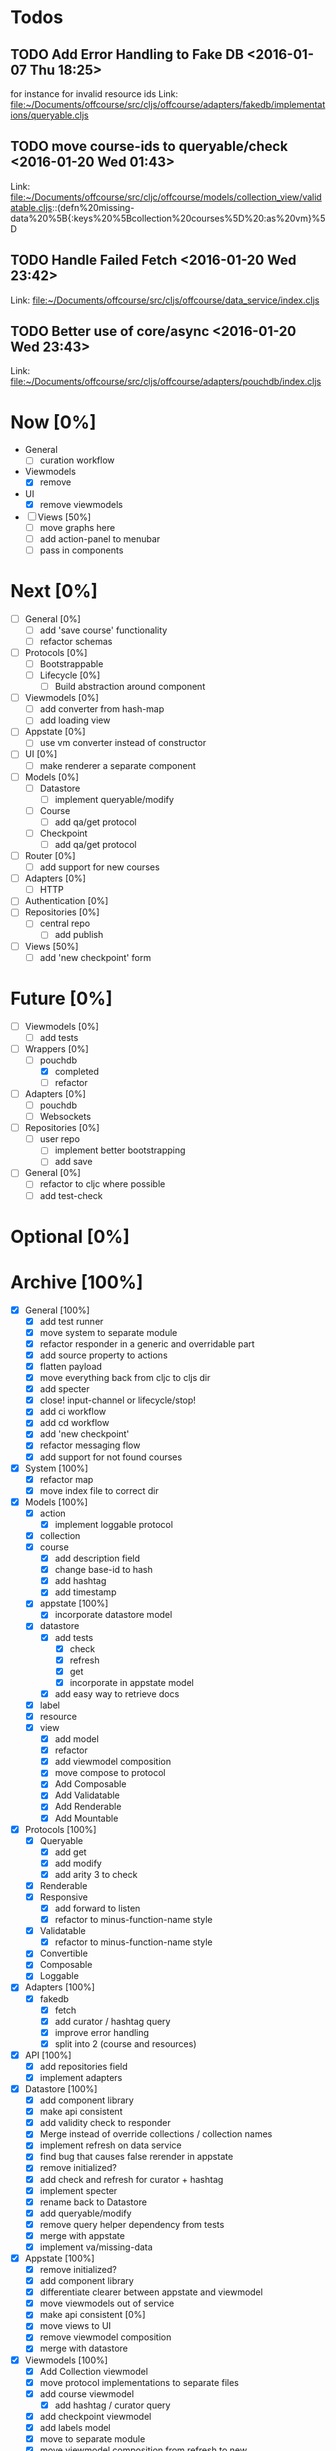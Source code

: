 * Todos
** TODO  Add Error Handling to Fake DB      <2016-01-07 Thu 18:25>
for instance for invalid resource ids 
Link: file:~/Documents/offcourse/src/cljs/offcourse/adapters/fakedb/implementations/queryable.cljs
** TODO  move course-ids to queryable/check      <2016-01-20 Wed 01:43>
 Link: file:~/Documents/offcourse/src/cljc/offcourse/models/collection_view/validatable.cljs::(defn%20missing-data%20%5B{:keys%20%5Bcollection%20courses%5D%20:as%20vm}%5D
** TODO  Handle Failed Fetch      <2016-01-20 Wed 23:42>
 Link: file:~/Documents/offcourse/src/cljs/offcourse/data_service/index.cljs
** TODO  Better use of core/async      <2016-01-20 Wed 23:43>
 Link: file:~/Documents/offcourse/src/cljs/offcourse/adapters/pouchdb/index.cljs
* Now             [0%]
+ General
  - [ ] curation workflow
+ Viewmodels
  - [X] remove
+ UI
  - [X] remove viewmodels
+ [ ] Views          [50%]
  - [ ] move graphs here
  - [ ] add action-panel to menubar
  - [ ] pass in components
* Next             [0%]
+ [ ] General        [0%]
  - [ ] add 'save course' functionality
  - [ ] refactor schemas
+ [ ] Protocols      [0%]
  - [ ] Bootstrappable
  - [ ] Lifecycle    [0%]
    + [ ] Build abstraction around component
+ [ ] Viewmodels     [0%]
  - [ ] add converter from hash-map
  - [ ] add loading view
+ [ ] Appstate       [0%]
  - [ ] use vm converter instead of constructor
+ [ ] UI             [0%]
  - [ ] make renderer a separate component
+ [ ] Models         [0%]
  - [ ] Datastore
    + [ ] implement queryable/modify
  - [ ] Course
    - [ ] add qa/get protocol
  - [ ] Checkpoint
    - [ ] add qa/get protocol
+ [ ] Router         [0%]
  - [ ] add support for new courses
+ [ ] Adapters       [0%]
  - [ ] HTTP
+ [ ] Authentication [0%]
+ [ ] Repositories   [0%]
  - [ ] central repo
    + [ ] add publish
+ [-] Views          [50%]
  - [ ] add 'new checkpoint' form
* Future          [0%]
+ [ ] Viewmodels     [0%]
  - [ ] add tests
+ [-] Wrappers       [0%]
  - [-] pouchdb
    + [X] completed
    + [ ] refactor
+ [ ] Adapters       [0%]
  - [ ] pouchdb
  - [ ] Websockets
+ [ ] Repositories   [0%]
  - [ ] user repo
    + [ ] implement better bootstrapping
    + [ ] add save
+ [ ] General        [0%]
  - [ ] refactor to cljc where possible
  - [ ] add test-check
* Optional      [0%]
* Archive        [100%]
+ [X] General        [100%]
  - [X] add test runner
  - [X] move system to separate module
  - [X] refactor responder in a generic and overridable part
  - [X] add source property to actions
  - [X] flatten payload
  - [X] move everything back from cljc to cljs dir
  - [X] add specter
  - [X] close! input-channel or lifecycle/stop!
  - [X] add ci workflow
  - [X] add cd workflow
  - [X] add 'new checkpoint'
  - [X] refactor messaging flow
  - [X] add support for not found courses
+ [X] System         [100%]
  - [X] refactor map
  - [X] move index file to correct dir
+ [X] Models         [100%]
  - [X] action
    + [X] implement loggable protocol
  - [X] collection
  - [X] course
    + [X] add description field
    + [X] change base-id to hash
    + [X] add hashtag
    + [X] add timestamp
  - [X] appstate     [100%]
    + [X] incorporate datastore model
  - [X] datastore
    + [X] add tests
      - [X] check
      - [X] refresh
      - [X] get
      - [X] incorporate in appstate model
    + [X] add easy way to retrieve docs
  - [X] label
  - [X] resource
  - [X] view
    + [X] add model
    + [X] refactor
    + [X] add viewmodel composition
    + [X] move compose to protocol
    + [X] Add Composable
    + [X] Add Validatable
    + [X] Add Renderable
    + [X] Add Mountable
+ [X] Protocols      [100%]
  - [X] Queryable
    + [X] add get
    + [X] add modify
    + [X] add arity 3 to check
  - [X] Renderable
  - [X] Responsive
    + [X] add forward to listen
    + [X] refactor to minus-function-name style
  - [X] Validatable
    + [X] refactor to minus-function-name style
  - [X] Convertible
  - [X] Composable
  - [X] Loggable
+ [X] Adapters       [100%]
  - [X] fakedb
    + [X] fetch
    + [X] add curator / hashtag query
    + [X] improve error handling
    + [X] split into 2 (course and resources)
+ [X] API            [100%]
  - [X] add repositories field
  - [X] implement adapters
+ [X] Datastore      [100%]
  - [X] add component library
  - [X] make api consistent
  - [X] add validity check to responder
  - [X] Merge instead of override collections / collection names
  - [X] implement refresh on data service
  - [X] find bug that causes false rerender in appstate
  - [X] remove initialized?
  - [X] add check and refresh for curator + hashtag
  - [X] implement specter
  - [X] rename back to Datastore
  - [X] add queryable/modify
  - [X] remove query helper dependency from tests
  - [X] merge with appstate
  - [X] implement va/missing-data
+ [X] Appstate       [100%]
  - [X] remove initialized?
  - [X] add component library
  - [X] differentiate clearer between appstate and viewmodel
  - [X] move viewmodels out of service
  - [X] make api consistent [0%]
  - [X] move views to UI
  - [X] remove viewmodel composition
  - [X] merge with datastore
+ [X] Viewmodels     [100%]
  - [X] Add Collection viewmodel
  - [X] move protocol implementations to separate files
  - [X] add course viewmodel
    - [X] add hashtag / curator query
  - [X] add checkpoint viewmodel
  - [X] add labels model
  - [X] move to separate module
  - [X] move viewmodel composition from refresh to new
  - [X] add graph
  - [X] add helpers
+ [X] Router         [100%]
  - [X] add component library
  - [X] add bidi
  - [X] add pushy
  - [X] move protocol implementations to separate files
  - [X] implement routes
    + [X] collections
    + [X] course
    + [X] checkpoint
+ [X] Views          [100%]
  - [X] transition view-components to RUM or Sablono
  - [X] sidebar
  - [X] correct BEM mistake
  - [X] topbar
  - [X] move description field
  - [X] collection view
    - [X] refactor into subcomponents
  - [X] checkpoint view
  - [X] add graph
  - [X] add loading view
+ [X] UI             [100%]
  - [X] rename from renderer
  - [X] implement renderable
  - [X] remove Rendering protocol
  - [X] add views
  - [X] add links
  - [X] add viewmodel composition
  - [X] move viewmodel composition to views
+ [X] Renderer       [100%]
  - [X] rename to UI
  - [X] add component library
+ [X] Logger         [100%]
  - [X] connect to Responsive
  - [X] connect to Debugger
+ [X] Debugger       [100%]
  - [X] basic implementation
  - [X] make simple UI
+ [X] Styles         [100%]
  - [X] rewrite styles to garden
  - [X] correct BEM mistake
  - [X] add media queries
    
